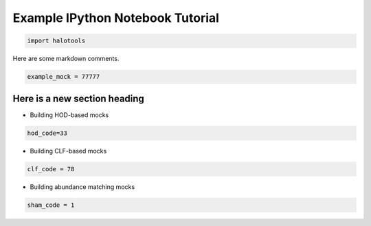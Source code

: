 
.. _example_tutorial:

**********************************
Example IPython Notebook Tutorial
**********************************

.. code:: python

    import halotools

Here are some markdown comments.

.. code:: python

    example_mock = 77777

Here is a new section heading
-----------------------------

-  Building HOD-based mocks

.. code:: python

    hod_code=33

-  Building CLF-based mocks

.. code:: python

    clf_code = 78

-  Building abundance matching mocks

.. code:: python

    sham_code = 1
